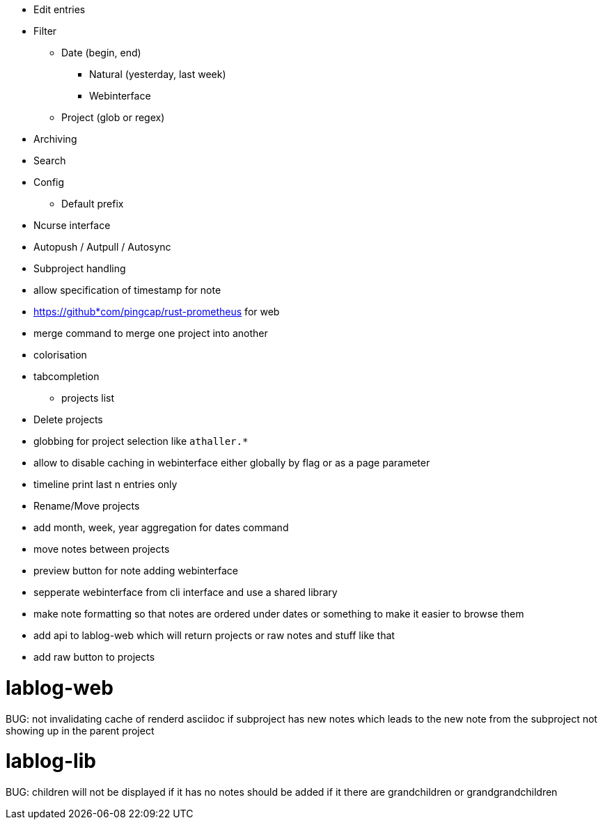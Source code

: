 * Edit entries
* Filter
** Date (begin, end)
*** Natural (yesterday, last week)
*** Webinterface
** Project (glob or regex)
* Archiving
* Search
* Config
** Default prefix
* Ncurse interface
* Autopush / Autpull / Autosync
* Subproject handling
* allow specification of timestamp for note
* https://github*com/pingcap/rust-prometheus for web 
* merge command to merge one project into another
* colorisation
* tabcompletion
** projects list
* Delete projects
* globbing for project selection like `athaller.*`
* allow to disable caching in webinterface either globally by flag or as a page
parameter
* timeline print last n entries only
* Rename/Move projects
* add month, week, year aggregation for dates command
* move notes between projects
* preview button for note adding webinterface
* sepperate webinterface from cli interface and use a shared library
* make note formatting so that notes are ordered under dates or something to
make it easier to browse them
* add api to lablog-web which will return projects or raw notes and stuff like
that
* add raw button to projects

= lablog-web
BUG: not invalidating cache of renderd asciidoc if subproject has new notes which leads to the new note from the subproject not showing up in the parent project

= lablog-lib
BUG: children will not be displayed if it has no notes should be added if it there are grandchildren or grandgrandchildren
